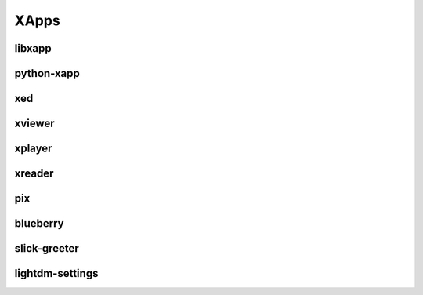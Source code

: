 XApps
=====

libxapp
-------

python-xapp
-----------

xed
---

xviewer
-------

xplayer
-------

xreader
-------

pix
---

blueberry
---------

slick-greeter
-------------

lightdm-settings
----------------

